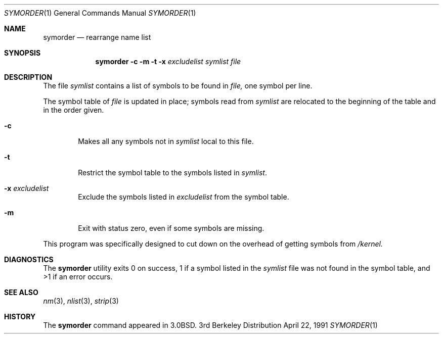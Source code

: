 .\" Copyright (c) 1980, 1990 The Regents of the University of California.
.\" All rights reserved.
.\"
.\" Redistribution and use in source and binary forms, with or without
.\" modification, are permitted provided that the following conditions
.\" are met:
.\" 1. Redistributions of source code must retain the above copyright
.\"    notice, this list of conditions and the following disclaimer.
.\" 2. Redistributions in binary form must reproduce the above copyright
.\"    notice, this list of conditions and the following disclaimer in the
.\"    documentation and/or other materials provided with the distribution.
.\" 3. All advertising materials mentioning features or use of this software
.\"    must display the following acknowledgement:
.\"	This product includes software developed by the University of
.\"	California, Berkeley and its contributors.
.\" 4. Neither the name of the University nor the names of its contributors
.\"    may be used to endorse or promote products derived from this software
.\"    without specific prior written permission.
.\"
.\" THIS SOFTWARE IS PROVIDED BY THE REGENTS AND CONTRIBUTORS ``AS IS'' AND
.\" ANY EXPRESS OR IMPLIED WARRANTIES, INCLUDING, BUT NOT LIMITED TO, THE
.\" IMPLIED WARRANTIES OF MERCHANTABILITY AND FITNESS FOR A PARTICULAR PURPOSE
.\" ARE DISCLAIMED.  IN NO EVENT SHALL THE REGENTS OR CONTRIBUTORS BE LIABLE
.\" FOR ANY DIRECT, INDIRECT, INCIDENTAL, SPECIAL, EXEMPLARY, OR CONSEQUENTIAL
.\" DAMAGES (INCLUDING, BUT NOT LIMITED TO, PROCUREMENT OF SUBSTITUTE GOODS
.\" OR SERVICES; LOSS OF USE, DATA, OR PROFITS; OR BUSINESS INTERRUPTION)
.\" HOWEVER CAUSED AND ON ANY THEORY OF LIABILITY, WHETHER IN CONTRACT, STRICT
.\" LIABILITY, OR TORT (INCLUDING NEGLIGENCE OR OTHERWISE) ARISING IN ANY WAY
.\" OUT OF THE USE OF THIS SOFTWARE, EVEN IF ADVISED OF THE POSSIBILITY OF
.\" SUCH DAMAGE.
.\"
.\"     @(#)symorder.1	6.5 (Berkeley) 4/22/91
.\"
.Dd April 22, 1991
.Dt SYMORDER 1
.Os BSD 3
.Sh NAME
.Nm symorder
.Nd rearrange name list
.Sh SYNOPSIS
.Nm symorder
.Fl c
.Fl m
.Fl t
.Fl x
.Ar excludelist
.Ar symlist file
.Sh DESCRIPTION
The file
.Ar symlist
contains a list of symbols to be found in
.Ar file,
one symbol per line.
.Pp
The symbol table of
.Ar file
is updated in place;
symbols read from
.Ar symlist
are relocated to the beginning of the table and in the order given.
.Bl -tag -width flag
.It Fl c
Makes all any symbols not in
.Ar symlist 
local to this file.
.It Fl t
Restrict the symbol table to the symbols listed in
.Ar symlist .
.It Fl x Ar excludelist
Exclude the symbols listed in
.Ar excludelist
from the symbol table.
.It Fl m
Exit with status zero, even if some symbols are missing.
.El
.Pp
This program was specifically designed to cut down on the
overhead of getting symbols from
.Pa /kernel.
.Sh DIAGNOSTICS
The
.Nm symorder
utility exits 0 on success, 1 if a symbol
listed in the
.Ar symlist
file was not found in the symbol
table, and >1 if an error occurs.
.Sh SEE ALSO
.Xr nm 3 ,
.Xr nlist 3 ,
.Xr strip 3
.Sh HISTORY
The
.Nm
command appeared in
.Bx 3.0 .
